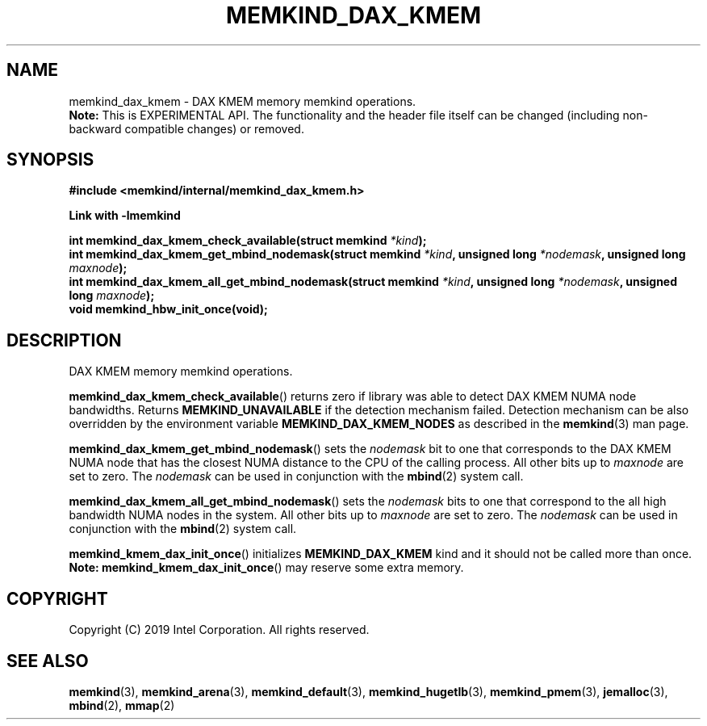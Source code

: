 .\"
.\" Copyright (C) 2019 Intel Corporation.
.\" All rights reserved.
.\"
.\" Redistribution and use in source and binary forms, with or without
.\" modification, are permitted provided that the following conditions are met:
.\" 1. Redistributions of source code must retain the above copyright notice(s),
.\"    this list of conditions and the following disclaimer.
.\" 2. Redistributions in binary form must reproduce the above copyright notice(s),
.\"    this list of conditions and the following disclaimer in the documentation
.\"    and/or other materials provided with the distribution.
.\"
.\" THIS SOFTWARE IS PROVIDED BY THE COPYRIGHT HOLDER(S) ``AS IS'' AND ANY EXPRESS
.\" OR IMPLIED WARRANTIES, INCLUDING, BUT NOT LIMITED TO, THE IMPLIED WARRANTIES OF
.\" MERCHANTABILITY AND FITNESS FOR A PARTICULAR PURPOSE ARE DISCLAIMED.  IN NO
.\" EVENT SHALL THE COPYRIGHT HOLDER(S) BE LIABLE FOR ANY DIRECT, INDIRECT,
.\" INCIDENTAL, SPECIAL, EXEMPLARY, OR CONSEQUENTIAL DAMAGES (INCLUDING, BUT NOT
.\" LIMITED TO, PROCUREMENT OF SUBSTITUTE GOODS OR SERVICES; LOSS OF USE, DATA, OR
.\" PROFITS; OR BUSINESS INTERRUPTION) HOWEVER CAUSED AND ON ANY THEORY OF
.\" LIABILITY, WHETHER IN CONTRACT, STRICT LIABILITY, OR TORT (INCLUDING NEGLIGENCE
.\" OR OTHERWISE) ARISING IN ANY WAY OUT OF THE USE OF THIS SOFTWARE, EVEN IF
.\" ADVISED OF THE POSSIBILITY OF SUCH DAMAGE.
.\"
.TH "MEMKIND_DAX_KMEM" 3 "2019-07-19" "Intel Corporation" "MEMKIND_DAX_KMEM" \" -*- nroff -*-
.SH "NAME"
memkind_dax_kmem \- DAX KMEM memory memkind operations.
.br
.BR Note:
This is EXPERIMENTAL API. The functionality and the header file itself can be changed (including non-backward compatible changes) or removed.
.SH "SYNOPSIS"
.nf
.B #include <memkind/internal/memkind_dax_kmem.h>
.sp
.B Link with -lmemkind
.sp
.BI "int memkind_dax_kmem_check_available(struct memkind " "*kind" );
.br
.BI "int memkind_dax_kmem_get_mbind_nodemask(struct memkind " "*kind" ", unsigned long " "*nodemask" ", unsigned long " "maxnode" );
.br
.BI "int memkind_dax_kmem_all_get_mbind_nodemask(struct memkind " "*kind" ", unsigned long " "*nodemask" ", unsigned long " "maxnode" );
.br
.BI "void memkind_hbw_init_once(void);"
.br
.SH DESCRIPTION
.PP
DAX KMEM memory memkind operations.
.PP
.BR memkind_dax_kmem_check_available ()
returns zero if library was able to detect DAX KMEM NUMA node
bandwidths. Returns
.B MEMKIND_UNAVAILABLE
if the detection mechanism failed.
Detection mechanism can be also overridden by the
environment variable
.B MEMKIND_DAX_KMEM_NODES
as described in the
.BR memkind (3)
man page.
.PP
.BR memkind_dax_kmem_get_mbind_nodemask ()
sets the
.I nodemask
bit to one that corresponds to the DAX KMEM NUMA node that has
the closest NUMA distance to the CPU of the calling process.
All other bits up to
.I maxnode
are set to zero.
The
.I nodemask
can be used in conjunction with the
.BR mbind (2)
system call.
.PP
.BR memkind_dax_kmem_all_get_mbind_nodemask ()
sets the
.I nodemask
bits to one that correspond to the all high bandwidth NUMA nodes in
the system. All other bits up to
.I maxnode
are set to zero.
The
.I nodemask
can be used in conjunction with the
.BR mbind (2)
system call.
.PP
.BR memkind_kmem_dax_init_once ()
initializes
.B MEMKIND_DAX_KMEM
kind and it should not be called more than once.
.BR Note:
.BR memkind_kmem_dax_init_once ()
may reserve some extra memory.
.SH "COPYRIGHT"
Copyright (C) 2019 Intel Corporation. All rights reserved.
.SH "SEE ALSO"
.BR memkind (3),
.BR memkind_arena (3),
.BR memkind_default (3),
.BR memkind_hugetlb (3),
.BR memkind_pmem (3),
.BR jemalloc (3),
.BR mbind (2),
.BR mmap (2)
